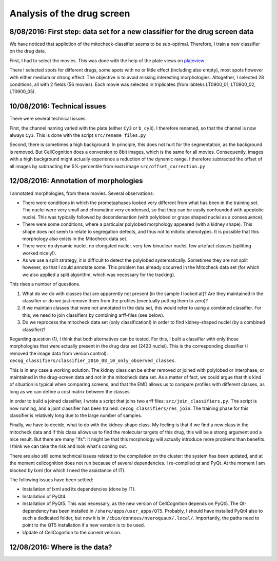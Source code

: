 Analysis of the drug screen
===========================

.. role:: red

8/08/2016: First step: data set for a new classifier for the drug screen data
------------------------------------------------------------------------------

.. _plateview: http://olympia.biomedicale.univ-paris5.fr/plates/

We have noticed that appliction of the mitocheck-classifier seems to
be sub-optimal. Therefore, I train a new classifier on the drug
data. 

First, I had to select the movies. This was done with the help of the
plate views on plateview_

There I selected spots for different drugs, some spots with no or
little effect (including also empty), most spots however with either
medium or strong effect. The objective is to avoid missing interesting
morphologies. Altogether, I selected 28 conditions, all with 2
fields (56 movies). Each movie was selected in triplicates (from
labteks LT0900_01, LT0900_02, LT0900_05). 

10/08/2016: Technical issues
----------------------------

There were several technical issues. 

First, the channel naming varied with the plate (either ``Cy3`` or
``b_cy3``). I therefore renamed, so that the channel is now always
``Cy3``. 
This is done with the script ``src/rename_files.py``


Second, there is sometimes a high background. In principle, this does
not hurt for the segmentation, as the background is removed. But
CellCognition does a conversion to 8bit images, which is the same for
all movies. Consequently, images with a high background might actually
experience a reduction of the dynamic range. I therefore subtracted
the offset of all images by subtracting the 5%-percentile from each
image ``src/offset_correction.py`` 

12/08/2016: Annotation of morphologies
--------------------------------------

I annotated morphologies, from these movies. Several
observations: 

- There were conditions in which the prometaphases looked very
  different from what has been in the training set. The nuclei were
  very small and chromatine very condensed, so that they can be easily
  confounded with apoptotic nuclei. This was typically followed by
  decondensation (with polylobed or grape shaped nuclei as a
  consequence). 
- There were some conditions, where a particular polylobed morphology
  appeared (with a kidney shape). This shape does not seem to relate
  to segregation defects, and thus not to mitotic phenotypes. It is
  possible that this morphology also exists in the Mitocheck data
  set. 
- There were no dynamic nuclei, no elongated nuclei, very few
  binuclear nuclei, few artefact classes (splitting worked nicely!). 
- As we use a split strategy, it is difficult to detect the polylobed
  systematically. Sometimes they are not split however, so that I
  could annotate some. This problem has already occurred in the
  Mitocheck data set (for which we also applied a split algorithm,
  which was necessary for the tracking). 

This rises a number of questions. 

1. What do we do with classes that are apparently not present (in the
   sample I looked at)? Are they maintained in the classifier or do we
   just remove them from the profiles (eventually putting them to zero)?  
2. If we maintain classes that were not annotated in the data set,
   this would refer to using a combined classifier. For this, we need to
   join classifiers by combining arff-files (see below).  
3. Do we reprocess the mitocheck data set (only classification!) in
   order to find kidney-shaped nuclei (by a combined classifier)?  

Regarding question (1), I think that both alternatives can be
tested. For this, I built a classifier with only those morphologies
that were actually present in the drug data set (2420 nuclei). This is
the corresponding classifier (I removed the image data from version
control): ``cecog_classifiers/classifier_2016_08_10_only_observed_classes``. 

This is in any case a working solution. The kidney class can be either
removed or joined with polylobed or interphase, or maintained in the
drug-screen data and not in the mitocheck data set. As a matter of
fact, we could argue that this kind of situation is typical when
comparing screens, and that the EMD allows us to compare profiles with
different classes, as long as we can define a cost matrix between the
classes.  

In order to build a joined classifier, I wrote a script that joins two
arff files: ``src/join_classifiers.py``. The script is now running,
and a joint classifier has been trained:
``cecog_classifiers/res_join``. The training phase for this classifier
is relatively long due to the large number of samples.  

Finally, we have to decide, what to do with the kidney-shape class. My
feeling is that if we find a new class in the mitocheck data and if
this class allows us to find the molecular targets of this drug, this
will be a strong argument and a nice result. But there are many
"ifs": it might be that this morphology will actually introduce more
problems than benefits. I think we can take the risk and look what's
coming out. 

There are also still some technical issues related to the compilation
on the cluster: the system has been updated, and at the moment
cellcognition does not run because of several dependencies. I
re-compiled qt and PyQt. At the moment I am blocked by lxml (for which
I need the assistance of IT). 

The following issues have been settled:

- Installation of lxml and its dependencies (done by IT). 
- Installation of PyQt4. 
- Installation of PyQt5. This was necessary, as the new version of
  CellCognition depends on PyQt5. The Qt-dependency has been installed
  in ``/share/apps/user_apps/QT5``. Probably, I should have installed
  PyQt4 also to such a dedicated folder, but now it is in
  ``/cbio/donnees/nvaroquaux/.local/``. Importantly, the paths need to
  point to the QT5 installation if a new version is to be used. 
- Update of CellCognition to the current version. 

12/08/2016: Where is the data?
------------------------------

